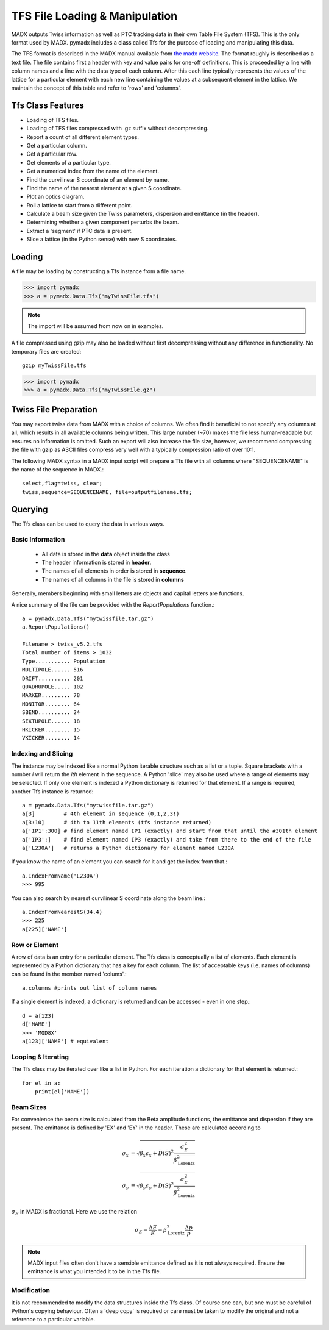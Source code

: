 ===============================
TFS File Loading & Manipulation
===============================

MADX outputs Twiss information as well as PTC tracking data in their own Table
File System (TFS). This is the only format used by MADX. pymadx includes a class
called Tfs for the purpose of loading and manipulating this data.

The TFS format is described in the MADX manual available from `the madx website <http://madx.web.cern.ch>`_.
The format
roughly is described as a text file. The file contains first a header with key and
value pairs for one-off definitions. This is proceeded by a line
with column names and a line with the data type of each column. After this each line
typically represents the values of the lattice for a particular element with each new
line containing the values at a subsequent element in the lattice. We maintain the
concept of this table and refer to 'rows' and 'columns'.

Tfs Class Features
------------------

* Loading of TFS files.
* Loading of TFS files compressed with .gz suffix without decompressing.
* Report a count of all different element types.
* Get a particular column.
* Get a particular row.
* Get elements of a particular type.
* Get a numerical index from the name of the element.
* Find the curvilinear S coordinate of an element by name.
* Find the name of the nearest element at a given S coordinate.
* Plot an optics diagram.
* Roll a lattice to start from a different point.
* Calculate a beam size given the Twiss parameters, dispersion and emittance (in the header).
* Determining whether a given component perturbs the beam.
* Extract a 'segment' if PTC data is present.
* Slice a lattice (in the Python sense) with new S coordinates.


Loading
-------

A file may be loading by constructing a Tfs instance from a file name.

>>> import pymadx
>>> a = pymadx.Data.Tfs("myTwissFile.tfs")

.. note:: The import will be assumed from now on in examples.

A file compressed using gzip may also be loaded without first decompressing
without any difference in functionality. No temporary files are created::

  gzip myTwissFile.tfs
  
>>> import pymadx
>>> a = pymadx.Data.Tfs("myTwissFile.gz")


Twiss File Preparation
----------------------

You may export twiss data from MADX with a choice of columns. We often find it beneficial
to not specify any columns at all, which results in all available columns being written.
This large number (~70) makes the file less human-readable but ensures no information is
omitted. Such an export will also increase the file size, however, we recommend compressing
the file with gzip as ASCII files compress very well with a typically compression
ratio of over 10:1.

The following MADX syntax in a MADX input script will prepare a Tfs file with all columns where
"SEQUENCENAME" is the name of the sequence in MADX.::

  select,flag=twiss, clear; 
  twiss,sequence=SEQUENCENAME, file=outputfilename.tfs;


Querying
--------

The Tfs class can be used to query the data in various ways.

Basic Information
*****************

 * All data is stored in the **data** object inside the class
 * The header information is stored in **header**.
 * The names of all elements in order is stored in **sequence**.
 * The names of all columns in the file is stored in **columns**

Generally, members beginning with small letters are objects and capital letters are functions.

A nice summary of the file can be provided with the `ReportPopulations` function.::

  a = pymadx.Data.Tfs("mytwissfile.tar.gz")
  a.ReportPopulations()

  Filename > twiss_v5.2.tfs
  Total number of items > 1032
  Type........... Population
  MULTIPOLE...... 516
  DRIFT.......... 201
  QUADRUPOLE..... 102
  MARKER......... 78
  MONITOR........ 64
  SBEND.......... 24
  SEXTUPOLE...... 18
  HKICKER........ 15
  VKICKER........ 14

Indexing and Slicing
********************

The instance may be indexed like a normal Python iterable structure such as a list or a tuple.
Square brackets with a number *i* will return the *ith* element in the sequence. A Python 'slice'
may also be used where a range of elements may be selected. If only one element is indexed a
Python dictionary is returned for that element. If a range is required, another Tfs instance
is returned::

  a = pymadx.Data.Tfs("mytwissfile.tar.gz")
  a[3]         # 4th element in sequence (0,1,2,3!)
  a[3:10]      # 4th to 11th elements (tfs instance returned)
  a['IP1':300] # find element named IP1 (exactly) and start from that until the #301th element
  a['IP3':]    # find element named IP3 (exactly) and take from there to the end of the file
  a['L230A']   # returns a Python dictionary for element named L230A

If you know the name of an element you can search for it and get the index from that.::

  a.IndexFromName('L230A')
  >>> 995

You can also search by nearest curvilinear S coordinate along the beam line.::

  a.IndexFromNearestS(34.4)
  >>> 225
  a[225]['NAME']

Row or Element
**************

A row of data is an entry for a particular element. The Tfs class is conceptually a list of
elements. Each element is represented by a Python dictionary that has a key for each column.
The list of acceptable keys (i.e. names of columns) can be found in the member named 'colums'.::

  a.columns #prints out list of column names

If a single element is indexed, a dictionary is returned and can be accessed - even in one step.::

  d = a[123]
  d['NAME']
  >>> 'MQD8X'
  a[123]['NAME'] # equivalent


Looping & Iterating
*******************

The Tfs class may be iterated over like a list in Python. For each iteration a dictionary
for that element is returned.::
  
  for el in a:
      print(el['NAME'])

Beam Sizes
**********

For convenience the beam size is calculated from the Beta amplitude functions, the emittance
and dispersion if they are present. The emittance is defined by 'EX' and 'EY' in the header.
These are calculated according to

.. math::

   \sigma_x &= \sqrt{ \beta_x \epsilon_x + D(S)^2 \frac{\sigma_{E}^{2}}{\beta_{\mathrm{Lorentz}}^{2}}} \\
   \sigma_y &= \sqrt{ \beta_y \epsilon_y + D(S)^2 \frac{\sigma_{E}^{2}}{\beta_{\mathrm{Lorentz}}^{2}}}

:math:`\sigma_E` in MADX is fractional. Here we use the relation

.. math::

   \sigma_E = \frac{\Delta E}{E} = \beta_{\mathrm{Lorentz}}^{2} \frac{\Delta p}{p}

.. note:: MADX input files often don't have a sensible emittance defined as it is not always
	  required. Ensure the emittance is what you intended it to be in the Tfs file.


Modification
************

It is not recommended to modify the data structures inside the Tfs class. Of course one can,
but one must be careful of Python's copying behaviour. Often a 'deep copy' is required or
care must be taken to modify the original and not a reference to a particular variable.


